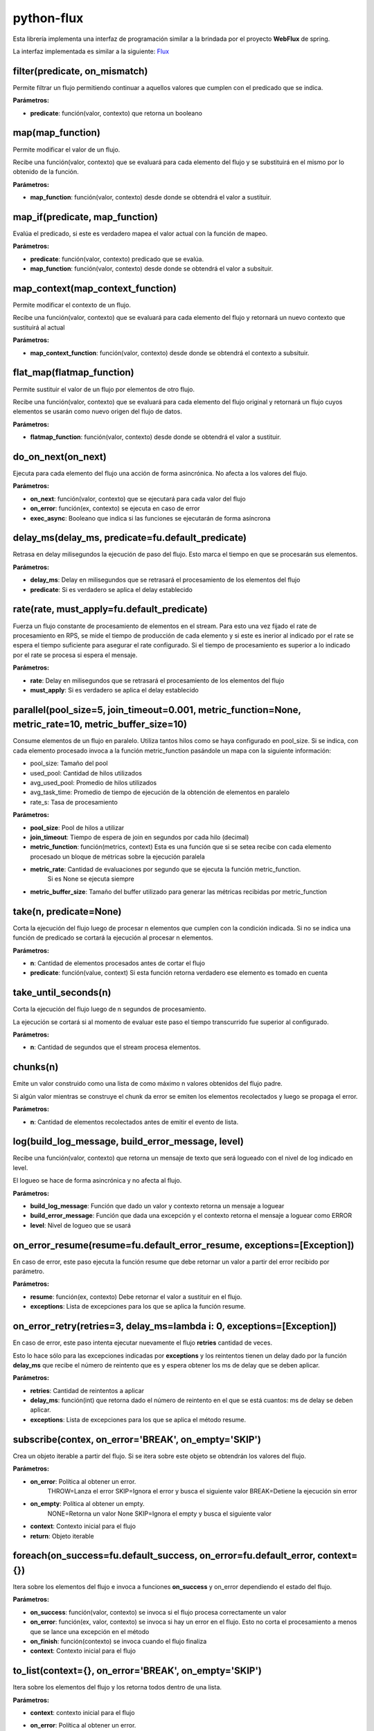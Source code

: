 python-flux
===========

Esta librería implementa una interfaz de programación similar a la brindada por el proyecto **WebFlux** de spring.

La interfaz implementada es similar a la siguiente:
`Flux <https://projectreactor.io/docs/core/release/api/reactor/core/publisher/Flux.html>`_


filter(predicate, on_mismatch)
------------------------------

Permite filtrar un flujo permitiendo continuar a aquellos valores que cumplen con el predicado que se indica.

**Parámetros:**

-  **predicate**: función(valor, contexto) que retorna un booleano


map(map_function)
-----------------

Permite modificar el valor de un flujo.

Recibe una función(valor, contexto) que se evaluará para cada elemento del flujo y se substituirá en el mismo por lo obtenido de la función.

**Parámetros:**

-  **map_function**: función(valor, contexto) desde donde se obtendrá el valor a sustituir.


map_if(predicate, map_function)
-------------------------------
Evalúa el predicado, si este es verdadero mapea el valor actual con la función de mapeo.

**Parámetros:**

- **predicate**: función(valor, contexto) predicado que se evalúa.

- **map_function**: función(valor, contexto) desde donde se obtendrá el valor a subsituir.


map_context(map_context_function)
---------------------------------

Permite modificar el contexto de un flujo.

Recibe una función(valor, contexto) que se evaluará para cada elemento del flujo y retornará un nuevo contexto que sustituirá al actual

**Parámetros:**

-  **map_context_function**: función(valor, contexto) desde donde se obtendrá el contexto a subsituir.


flat_map(flatmap_function)
--------------------------

Permite sustituir el valor de un flujo por elementos de otro flujo.

Recibe una función(valor, contexto) que se evaluará para cada elemento del flujo original y retornará un flujo cuyos elementos se usarán como nuevo origen del flujo de datos.

**Parámetros:**

-  **flatmap_function**: función(valor, contexto) desde donde se obtendrá el valor a sustituir.


do_on_next(on_next)
-------------------

Ejecuta para cada elemento del flujo una acción de forma asincrónica.
No afecta a los valores del flujo.

**Parámetros:**

-  **on_next**: función(valor, contexto) que se ejecutará para cada valor del flujo

-  **on_error**: función(ex, contexto) se ejecuta en caso de error

- **exec_async**: Booleano que indica si las funciones se ejecutarán de forma asíncrona


delay_ms(delay_ms, predicate=fu.default_predicate)
--------------------------------------------------

Retrasa en delay milisegundos la ejecución de paso del flujo. Esto marca el tiempo en que se procesarán sus elementos.

**Parámetros:**

-  **delay_ms**: Delay en milisegundos que se retrasará el procesamiento de los elementos del flujo

-  **predicate**: Si es verdadero se aplica el delay establecido


rate(rate, must_apply=fu.default_predicate)
-------------------------------------------
Fuerza un flujo constante de procesamiento de elementos en el stream.
Para esto una vez fijado el rate de procesamiento en RPS, se mide el tiempo de producción de cada elemento y si este es inerior al indicado por el rate se espera el tiempo suficiente para asegurar el rate configurado.
Si el tiempo de procesamiento es superior a lo indicado por el rate se procesa si espera el mensaje.

**Parámetros:**

-  **rate**: Delay en milisegundos que se retrasará el procesamiento de los elementos del flujo

- **must_apply**: Si es verdadero se aplica el delay establecido


parallel(pool_size=5, join_timeout=0.001, metric_function=None, metric_rate=10, metric_buffer_size=10)
------------------------------------------------------------------------------------------------------
Consume elementos de un flujo en paralelo.
Utiliza tantos hilos como se haya configurado en pool_size.
Si se indica, con cada elemento procesado invoca a la función metric_function pasándole un mapa con la siguiente
información:

- pool_size: Tamaño del pool

- used_pool: Cantidad de hilos utilizados

- avg_used_pool: Promedio de hilos utilizados

- avg_task_time: Promedio de tiempo de ejecución de la obtención de elementos en paralelo

- rate_s: Tasa de procesamiento

**Parámetros:**

- **pool_size**: Pool de hilos a utilizar

- **join_timeout**: Tiempo de espera de join en segundos por cada hilo (decimal)

- **metric_function**: función(metrics, context) Esta es una función que si se setea recibe con cada elemento procesado un bloque de métricas sobre la ejecución paralela

- **metric_rate**: Cantidad de evaluaciones por segundo que se ejecuta la función metric_function.
                   Si es None se ejecuta siempre
- **metric_buffer_size**: Tamaño del buffer utilizado para generar las métricas recibidas por metric_function


take(n, predicate=None)
-----------------------

Corta la ejecución del flujo luego de procesar n elementos que cumplen con la condición indicada.
Si no se indica una función de predicado se cortará la ejecución al procesar n elementos.

**Parámetros:**

-  **n**: Cantidad de elementos procesados antes de cortar el flujo

-  **predicate**: función(value, context) Si esta función retorna verdadero ese elemento es tomado en cuenta


take_until_seconds(n)
---------------------

Corta la ejecución del flujo luego de n segundos de procesamiento.

La ejecución se cortará si al momento de evaluar este paso el tiempo transcurrido fue superior al configurado.

**Parámetros:**

-  **n**: Cantidad de segundos que el stream procesa elementos.


chunks(n)
---------

Emite un valor construido como una lista de como máximo n valores obtenidos del flujo padre.

Si algún valor mientras se construye el chunk da error se emiten los elementos recolectados y luego se propaga el error.

**Parámetros:**

- **n**: Cantidad de elementos recolectados antes de emitir el evento de lista.


log(build_log_message, build_error_message, level)
--------------------------------------------------

Recibe una función(valor, contexto) que retorna un mensaje de texto que será logueado con el nivel de log indicado en level.

El logueo se hace de forma asincrónica y no afecta al flujo.

**Parámetros:**

-  **build_log_message**: Función que dado un valor y contexto retorna un mensaje a loguear

-  **build_error_message**: Función que dada una excepción y el contexto retorna el mensaje a loguear como ERROR

-  **level**: Nivel de logueo que se usará


on_error_resume(resume=fu.default_error_resume, exceptions=[Exception])
-----------------------------------------------------------------------
En caso de error, este paso ejecuta la función resume que debe retornar un valor a partir del error recibido por parámetro.

**Parámetros:**

-  **resume**: función(ex, contexto) Debe retornar el valor a sustituir en el flujo.

-  **exceptions**: Lista de excepciones para los que se aplica la función resume.


on_error_retry(retries=3, delay_ms=lambda i: 0, exceptions=[Exception])
-----------------------------------------------------------------------

En caso de error, este paso intenta ejecutar nuevamente el flujo **retries** cantidad de veces.

Esto lo hace sólo para las excepciones indicadas por **exceptions** y los reintentos tienen un delay dado por la función **delay_ms** que recibe el número de reintento que es y espera obtener los ms de delay que se deben aplicar.

**Parámetros:**

-  **retries**: Cantidad de reintentos a aplicar

-  **delay_ms**: función(int) que retorna dado el número de reintento en el que se está cuantos: ms de delay se deben aplicar.

-  **exceptions**: Lista de excepciones para los que se aplica el método resume.


subscribe(contex, on_error='BREAK', on_empty='SKIP')
----------------------------------------------------

Crea un objeto iterable a partir del flujo. Si se itera sobre este objeto se obtendrán los valores del flujo.

**Parámetros:**

- **on_error**: Política al obtener un error.
                 THROW=Lanza el error
                 SKIP=Ignora el error y busca el siguiente valor
                 BREAK=Detiene la ejecución sin error

- **on_empty**: Política al obtener un empty.
                 NONE=Retorna un valor None
                 SKIP=Ignora el empty y busca el siguiente valor
- **context**: Contexto inicial para el flujo

- **return**: Objeto iterable



foreach(on_success=fu.default_success, on_error=fu.default_error, context={})
-----------------------------------------------------------------------------

Itera sobre los elementos del flujo e invoca a funciones **on_success** y on_error dependiendo el estado del flujo.

**Parámetros:**

-  **on_success**: función(valor, contexto) se invoca si el flujo procesa correctamente un valor

-  **on_error**: función(ex, valor, contexto) se invoca si hay un error en el flujo. Esto no corta el procesamiento a menos que se lance una excepción en el método

-  **on_finish**: función(contexto) se invoca cuando el flujo finaliza

-  **context**: Contexto inicial para el flujo


to_list(context={}, on_error='BREAK', on_empty='SKIP')
------------------------------------------------------

Itera sobre los elementos del flujo y los retorna todos dentro de una lista.

**Parámetros:**

-  **context**: contexto inicial para el flujo

- **on_error**: Política al obtener un error.
                 THROW=Lanza el error
                 SKIP=Ignora el error y busca el siguiente valor
                 BREAK=Detiene la ejecución sin error

- **on_empty**: Política al obtener un empty.
                 NONE=Retorna un valor None
                 SKIP=Ignora el empty y busca el siguiente valor

-  **return**: Lista de elementos


collect(init=lambda c: {}, reduce=lambda v, a: a, context={})
-------------------------------------------------------------

Permite resumir en un sólo objeto el procesamiento de todos los elementos del flujo.

Se inicializa un acumulador a través de la función init(contexto) y luego para cada elemento del flujo se invoca la función reduce(valor, acumulador) que procesa el valor y retorna un nuevo valor del acumulador.

**Parámetros:**

-  **init**: función(contexto) Retorna valor inicial del acumulador

-  **reduce**: funcón(valor, acumulador) Dados el nuevo valor y el acumulador retorna un nuevo valor de acumulador.

-  **context**: Contexto inicial para el flujo

-  **return**: Acumulador
